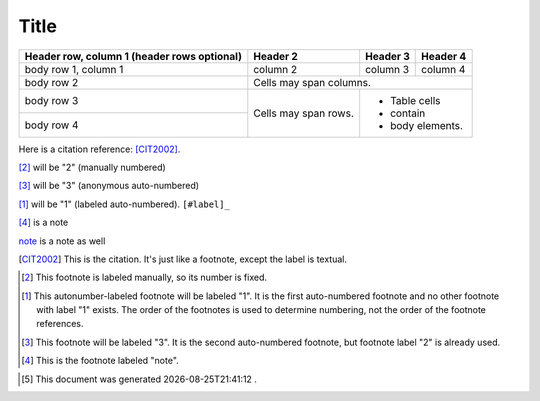 .. author KGerring
.. filename rst_information
.. date = 5/8/17

=====
Title
=====

+------------------------+------------+----------+----------+
| Header row, column 1   | Header 2   | Header 3 | Header 4 |
| (header rows optional) |            |          |          |
+========================+============+==========+==========+
| body row 1, column 1   | column 2   | column 3 | column 4 |
+------------------------+------------+----------+----------+
| body row 2             | Cells may span columns.          |
+------------------------+------------+---------------------+
| body row 3             | Cells may  | - Table cells       |
+------------------------+ span rows. | - contain           |
| body row 4             |            | - body elements.    |
+------------------------+------------+---------------------+




Here is a citation reference: [CIT2002]_.

[2]_ will be "2" (manually numbered)

[#]_ will be "3" (anonymous auto-numbered)

[#label]_ will be "1" (labeled auto-numbered). ``[#label]_``

[#note]_ is a note

note_ is a note as well


.. [CIT2002] This is the citation.  It's just like a footnote, except the label is textual.

.. [2] This footnote is labeled manually, so its number is fixed.

.. [#label] This autonumber-labeled footnote will be labeled "1".
   It is the first auto-numbered footnote and no other footnote
   with label "1" exists.  The order of the footnotes is used to
   determine numbering, not the order of the footnote references.

.. [#] This footnote will be labeled "3".  It is the second
   auto-numbered footnote, but footnote label "2" is already used.

.. [#note] This is the footnote labeled "note".

.. |date| date:: %Y-%m-%dT%H:%M:%S

.. [#] This document was generated |date| .
